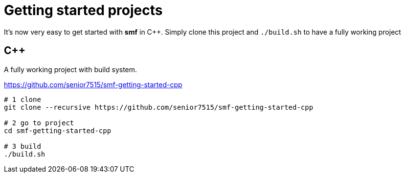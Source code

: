 # Getting started projects

It’s now very easy to get started with *smf* in C++. Simply clone this
project and `./build.sh` to have a fully working project

C++
---

A fully working project with build system.

https://github.com/senior7515/smf-getting-started-cpp

[source,sh]
----

# 1 clone
git clone --recursive https://github.com/senior7515/smf-getting-started-cpp

# 2 go to project
cd smf-getting-started-cpp

# 3 build
./build.sh
----
